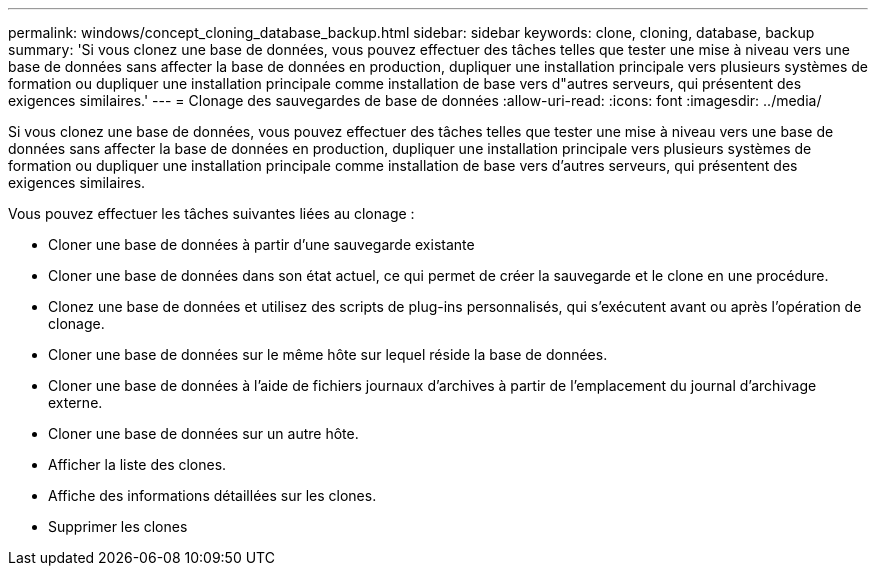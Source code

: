 ---
permalink: windows/concept_cloning_database_backup.html 
sidebar: sidebar 
keywords: clone, cloning, database, backup 
summary: 'Si vous clonez une base de données, vous pouvez effectuer des tâches telles que tester une mise à niveau vers une base de données sans affecter la base de données en production, dupliquer une installation principale vers plusieurs systèmes de formation ou dupliquer une installation principale comme installation de base vers d"autres serveurs, qui présentent des exigences similaires.' 
---
= Clonage des sauvegardes de base de données
:allow-uri-read: 
:icons: font
:imagesdir: ../media/


[role="lead"]
Si vous clonez une base de données, vous pouvez effectuer des tâches telles que tester une mise à niveau vers une base de données sans affecter la base de données en production, dupliquer une installation principale vers plusieurs systèmes de formation ou dupliquer une installation principale comme installation de base vers d'autres serveurs, qui présentent des exigences similaires.

Vous pouvez effectuer les tâches suivantes liées au clonage :

* Cloner une base de données à partir d'une sauvegarde existante
* Cloner une base de données dans son état actuel, ce qui permet de créer la sauvegarde et le clone en une procédure.
* Clonez une base de données et utilisez des scripts de plug-ins personnalisés, qui s'exécutent avant ou après l'opération de clonage.
* Cloner une base de données sur le même hôte sur lequel réside la base de données.
* Cloner une base de données à l'aide de fichiers journaux d'archives à partir de l'emplacement du journal d'archivage externe.
* Cloner une base de données sur un autre hôte.
* Afficher la liste des clones.
* Affiche des informations détaillées sur les clones.
* Supprimer les clones

